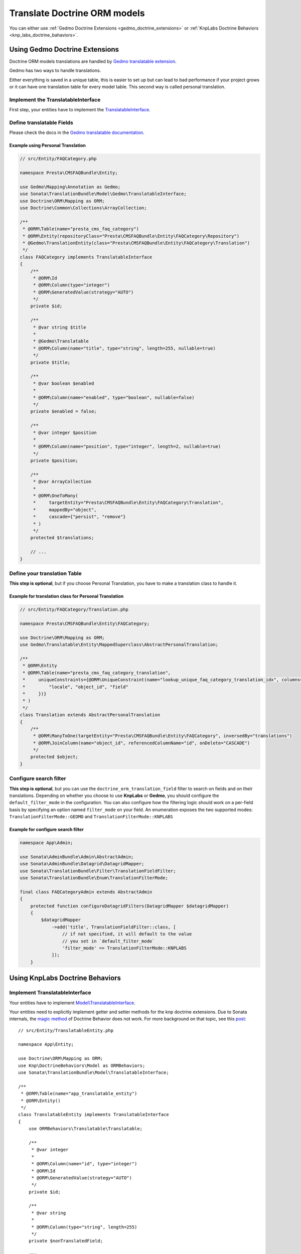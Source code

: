 =============================
Translate Doctrine ORM models
=============================

You can either use :ref:`Gedmo Doctrine Extensions <gedmo_doctrine_extensions>` or
:ref:`KnpLabs Doctrine Behaviors <knp_labs_doctrine_bahaviors>`.

.. _gedmo_doctrine_extensions:

Using Gedmo Doctrine Extensions
===============================

Doctrine ORM models translations are handled by `Gedmo translatable extension`_.

Gedmo has two ways to handle translations.

Either everything is saved in a unique table, this is easier to set up but can lead to bad performance if your project
grows or it can have one translation table for every model table. This second way is called personal translation.

Implement the TranslatableInterface
-----------------------------------

First step, your entities have to implement the `TranslatableInterface`_.

Define translatable Fields
--------------------------

Please check the docs in the `Gedmo translatable documentation`_.

Example using Personal Translation
^^^^^^^^^^^^^^^^^^^^^^^^^^^^^^^^^^

.. code-block:: php

    // src/Entity/FAQCategory.php

    namespace Presta\CMSFAQBundle\Entity;

    use Gedmo\Mapping\Annotation as Gedmo;
    use Sonata\TranslationBundle\Model\Gedmo\TranslatableInterface;
    use Doctrine\ORM\Mapping as ORM;
    use Doctrine\Common\Collections\ArrayCollection;

    /**
     * @ORM\Table(name="presta_cms_faq_category")
     * @ORM\Entity(repositoryClass="Presta\CMSFAQBundle\Entity\FAQCategory\Repository")
     * @Gedmo\TranslationEntity(class="Presta\CMSFAQBundle\Entity\FAQCategory\Translation")
     */
    class FAQCategory implements TranslatableInterface
    {
        /**
         * @ORM\Id
         * @ORM\Column(type="integer")
         * @ORM\GeneratedValue(strategy="AUTO")
         */
        private $id;

        /**
         * @var string $title
         *
         * @Gedmo\Translatable
         * @ORM\Column(name="title", type="string", length=255, nullable=true)
         */
        private $title;

        /**
         * @var boolean $enabled
         *
         * @ORM\Column(name="enabled", type="boolean", nullable=false)
         */
        private $enabled = false;

        /**
         * @var integer $position
         *
         * @ORM\Column(name="position", type="integer", length=2, nullable=true)
         */
        private $position;

        /**
         * @var ArrayCollection
         *
         * @ORM\OneToMany(
         *     targetEntity="Presta\CMSFAQBundle\Entity\FAQCategory\Translation",
         *     mappedBy="object",
         *     cascade={"persist", "remove"}
         * )
         */
        protected $translations;

        // ...
    }

Define your translation Table
-----------------------------

**This step is optional**, but if you choose Personal Translation,
you have to make a translation class to handle it.

Example for translation class for Personal Translation
^^^^^^^^^^^^^^^^^^^^^^^^^^^^^^^^^^^^^^^^^^^^^^^^^^^^^^

.. code-block:: php

    // src/Entity/FAQCategory/Translation.php

    namespace Presta\CMSFAQBundle\Entity\FAQCategory;

    use Doctrine\ORM\Mapping as ORM;
    use Gedmo\Translatable\Entity\MappedSuperclass\AbstractPersonalTranslation;

    /**
     * @ORM\Entity
     * @ORM\Table(name="presta_cms_faq_category_translation",
     *     uniqueConstraints={@ORM\UniqueConstraint(name="lookup_unique_faq_category_translation_idx", columns={
     *         "locale", "object_id", "field"
     *     })}
     * )
     */
    class Translation extends AbstractPersonalTranslation
    {
        /**
         * @ORM\ManyToOne(targetEntity="Presta\CMSFAQBundle\Entity\FAQCategory", inversedBy="translations")
         * @ORM\JoinColumn(name="object_id", referencedColumnName="id", onDelete="CASCADE")
         */
        protected $object;
    }

Configure search filter
-----------------------

**This step is optional**, but you can use the ``doctrine_orm_translation_field``
filter to search on fields and on their translations. Depending on whether you choose to use **KnpLabs** or **Gedmo**,
you should configure the ``default_filter_mode`` in the configuration. You can also configure how
the filtering logic should work on a per-field basis by specifying an option named ``filter_mode`` on your field.
An enumeration exposes the two supported modes: ``TranslationFilterMode::GEDMO`` and ``TranslationFilterMode::KNPLABS``

Example for configure search filter
^^^^^^^^^^^^^^^^^^^^^^^^^^^^^^^^^^^

.. code-block:: php

    namespace App\Admin;

    use Sonata\AdminBundle\Admin\AbstractAdmin;
    use Sonata\AdminBundle\Datagrid\DatagridMapper;
    use Sonata\TranslationBundle\Filter\TranslationFieldFilter;
    use Sonata\TranslationBundle\Enum\TranslationFilterMode;

    final class FAQCategoryAdmin extends AbstractAdmin
    {
        protected function configureDatagridFilters(DatagridMapper $datagridMapper)
        {
            $datagridMapper
                ->add('title', TranslationFieldFilter::class, [
                    // if not specified, it will default to the value
                    // you set in `default_filter_mode`
                    'filter_mode' => TranslationFilterMode::KNPLABS
                ]);
        }

.. _knp_labs_doctrine_bahaviors:

Using KnpLabs Doctrine Behaviors
================================

Implement TranslatableInterface
-------------------------------

Your entities have to implement `Model\\TranslatableInterface <https://github.com/sonata-project/SonataTranslationBundle/blob/master/src/Model/TranslatableInterface.php>`_.

Your entities need to explicitly implement getter and setter methods for the knp doctrine extensions.
Due to Sonata internals, the `magic method <https://github.com/KnpLabs/DoctrineBehaviors#proxy-translations>`_
of Doctrine Behavior does not work. For more background on that topic, see this
`post <https://web.archive.org/web/20150224121239/http://thewebmason.com/tutorial-using-sonata-admin-with-magic-__call-method/>`_::

    // src/Entity/TranslatableEntity.php

    namespace App\Entity;

    use Doctrine\ORM\Mapping as ORM;
    use Knp\DoctrineBehaviors\Model as ORMBehaviors;
    use Sonata\TranslationBundle\Model\TranslatableInterface;

    /**
     * @ORM\Table(name="app_translatable_entity")
     * @ORM\Entity()
     */
    class TranslatableEntity implements TranslatableInterface
    {
        use ORMBehaviors\Translatable\Translatable;

        /**
         * @var integer
         *
         * @ORM\Column(name="id", type="integer")
         * @ORM\Id
         * @ORM\GeneratedValue(strategy="AUTO")
         */
        private $id;

        /**
         * @var string
         *
         * @ORM\Column(type="string", length=255)
         */
        private $nonTranslatedField;

        /**
         * @return integer
         */
        public function getId()
        {
            return $this->id;
        }

        /**
         * @return string
         */
        public function getNonTranslatableField()
        {
            return $this->nonTranslatedField;
        }

        /**
         * @param string $nonTranslatedField
         *
         * @return TranslatableEntity
         */
        public function setNonTranslatableField($nonTranslatedField)
        {
            $this->nonTranslatedField = $nonTranslatedField;

            return $this;
        }

        /**
         * @return mixed
         */
        public function getName()
        {
            return $this->translate(null, false)->getName();
        }

        /**
         * @param string $name
         */
        public function setName($name)
        {
            $this->translate(null, false)->setName($name);

            return $this;
        }

        /**
         * @param string $locale
         */
        public function setLocale($locale)
        {
            $this->setCurrentLocale($locale);

            return $this;
        }

        /**
         * @return string
         */
        public function getLocale()
        {
            return $this->getCurrentLocale();
        }
    }

Define your translation table
-----------------------------

Please refer to `KnpLabs Doctrine2 Behaviors Documentation <https://github.com/KnpLabs/DoctrineBehaviors/blob/master/docs/translatable.md>`_.

Here is an example::

    // src/Entity/TranslatableEntityTranslation.php

    namespace App\Entity;

    use Doctrine\ORM\Mapping as ORM;
    use Knp\DoctrineBehaviors\Model as ORMBehaviors;

    /**
     * @ORM\Entity
     */
    class TranslatableEntityTranslation
    {
        use ORMBehaviors\Translatable\Translation;

        /**
         * @var string
         *
         * @ORM\Column(type="string", length=255)
         */
        private $name;

        /**
         * @return integer
         */
        public function getId()
        {
            return $this->id;
        }

        /**
         * @return string
         */
        public function getName()
        {
            return $this->name;
        }

        /**
         * @param string $name
         *
         * @return TranslatableEntityTranslation
         */
        public function setName($name)
        {
            $this->name = $name;

            return $this;
        }
    }

.. _Gedmo translatable extension: https://github.com/l3pp4rd/DoctrineExtensions/blob/master/doc/translatable.md
.. _Gedmo translatable documentation: https://github.com/l3pp4rd/DoctrineExtensions/blob/master/doc/translatable.md
.. _TranslatableInterface: https://github.com/sonata-project/SonataTranslationBundle/blob/master/src/Model/Gedmo/TranslatableInterface.php
